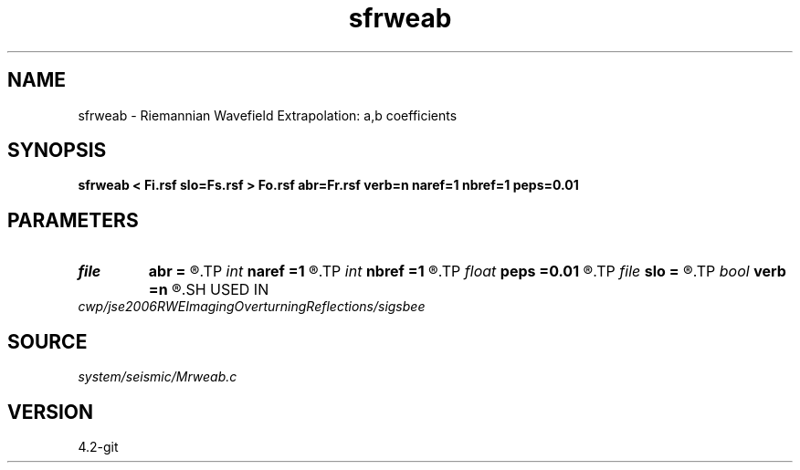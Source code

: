 .TH sfrweab 1  "APRIL 2023" Madagascar "Madagascar Manuals"
.SH NAME
sfrweab \- Riemannian Wavefield Extrapolation: a,b coefficients 
.SH SYNOPSIS
.B sfrweab < Fi.rsf slo=Fs.rsf > Fo.rsf abr=Fr.rsf verb=n naref=1 nbref=1 peps=0.01
.SH PARAMETERS
.PD 0
.TP
.I file   
.B abr
.B =
.R  	auxiliary output file name
.TP
.I int    
.B naref
.B =1
.R  
.TP
.I int    
.B nbref
.B =1
.R  
.TP
.I float  
.B peps
.B =0.01
.R  
.TP
.I file   
.B slo
.B =
.R  	auxiliary input file name
.TP
.I bool   
.B verb
.B =n
.R  [y/n]
.SH USED IN
.TP
.I cwp/jse2006RWEImagingOverturningReflections/sigsbee
.SH SOURCE
.I system/seismic/Mrweab.c
.SH VERSION
4.2-git
